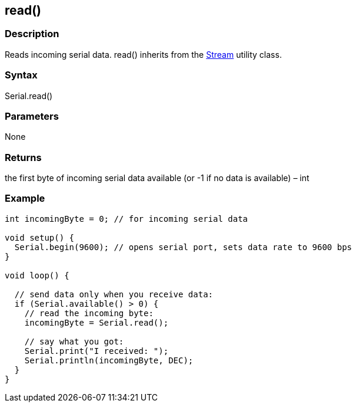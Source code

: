 == read() ==
=== Description ===
Reads incoming serial data. read() inherits from the link:../../stream[Stream] utility class.

 

=== Syntax ===
Serial.read()

 

=== Parameters ===
None

 

===  Returns ===
the first byte of incoming serial data available (or -1 if no data is available) – int

=== Example ===
[source,arduino]
----
int incomingByte = 0; // for incoming serial data

void setup() {
  Serial.begin(9600); // opens serial port, sets data rate to 9600 bps
}

void loop() {

  // send data only when you receive data:
  if (Serial.available() > 0) {
    // read the incoming byte:
    incomingByte = Serial.read();

    // say what you got:
    Serial.print("I received: ");
    Serial.println(incomingByte, DEC);
  }
}
----